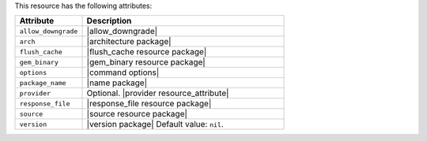 .. The contents of this file are included in multiple topics.
.. This file should not be changed in a way that hinders its ability to appear in multiple documentation sets.

This resource has the following attributes:

.. list-table::
   :widths: 150 450
   :header-rows: 1

   * - Attribute
     - Description
   * - ``allow_downgrade``
     - |allow_downgrade|
   * - ``arch``
     - |architecture package|
   * - ``flush_cache``
     - |flush_cache resource package|
   * - ``gem_binary``
     - |gem_binary resource package|
   * - ``options``
     - |command options|
   * - ``package_name``
     - |name package|
   * - ``provider``
     - Optional. |provider resource_attribute|
   * - ``response_file``
     - |response_file resource package|
   * - ``source``
     - |source resource package|
   * - ``version``
     - |version package| Default value: ``nil``.
